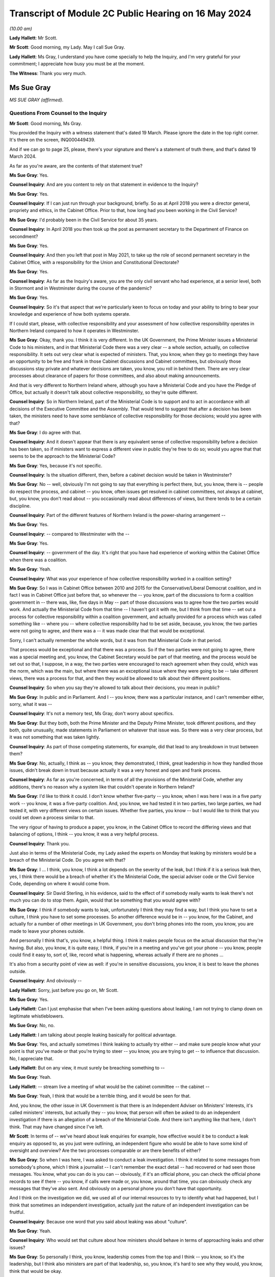 Transcript of Module 2C Public Hearing on 16 May 2024
=====================================================

*(10.00 am)*

**Lady Hallett**: Mr Scott.

**Mr Scott**: Good morning, my Lady. May I call Sue Gray.

**Lady Hallett**: Ms Gray, I understand you have come specially to help the Inquiry, and I'm very grateful for your commitment; I appreciate how busy you must be at the moment.

**The Witness**: Thank you very much.

Ms Sue Gray
-----------

*MS SUE GRAY (affirmed).*

Questions From Counsel to the Inquiry
^^^^^^^^^^^^^^^^^^^^^^^^^^^^^^^^^^^^^

**Mr Scott**: Good morning, Ms Gray.

You provided the Inquiry with a witness statement that's dated 19 March. Please ignore the date in the top right corner. It's there on the screen, INQ000449439.

And if we can go to page 25, please, there's your signature and there's a statement of truth there, and that's dated 19 March 2024.

As far as you're aware, are the contents of that statement true?

**Ms Sue Gray**: Yes.

**Counsel Inquiry**: And are you content to rely on that statement in evidence to the Inquiry?

**Ms Sue Gray**: Yes.

**Counsel Inquiry**: If I can just run through your background, briefly. So as at April 2018 you were a director general, propriety and ethics, in the Cabinet Office. Prior to that, how long had you been working in the Civil Service?

**Ms Sue Gray**: I'd probably been in the Civil Service for about 35 years.

**Counsel Inquiry**: In April 2018 you then took up the post as permanent secretary to the Department of Finance on secondment?

**Ms Sue Gray**: Yes.

**Counsel Inquiry**: And then you left that post in May 2021, to take up the role of second permanent secretary in the Cabinet Office, with a responsibility for the Union and Constitutional Directorate?

**Ms Sue Gray**: Yes.

**Counsel Inquiry**: As far as the Inquiry's aware, you are the only civil servant who had experience, at a senior level, both in Stormont and in Westminster during the course of the pandemic?

**Ms Sue Gray**: Yes.

**Counsel Inquiry**: So it's that aspect that we're particularly keen to focus on today and your ability to bring to bear your knowledge and experience of how both systems operate.

If I could start, please, with collective responsibility and your assessment of how collective responsibility operates in Northern Ireland compared to how it operates in Westminster.

**Ms Sue Gray**: Okay, thank you. I think it is very different. In the UK Government, the Prime Minister issues a Ministerial Code to his ministers, and in that Ministerial Code there was a very clear -- a whole section, actually, on collective responsibility. It sets out very clear what is expected of ministers. That, you know, when they go to meetings they have an opportunity to be free and frank in those Cabinet discussions and Cabinet committees, but obviously those discussions stay private and whatever decisions are taken, you know, you roll in behind them. There are very clear processes about clearance of papers for those committees, and also about making announcements.

And that is very different to Northern Ireland where, although you have a Ministerial Code and you have the Pledge of Office, but actually it doesn't talk about collective responsibility, so they're quite different.

**Counsel Inquiry**: So in Northern Ireland, part of the Ministerial Code is to support and to act in accordance with all decisions of the Executive Committee and the Assembly. That would tend to suggest that after a decision has been taken, the ministers need to have some semblance of collective responsibility for those decisions; would you agree with that?

**Ms Sue Gray**: I do agree with that.

**Counsel Inquiry**: And it doesn't appear that there is any equivalent sense of collective responsibility before a decision has been taken, so if ministers want to express a different view in public they're free to do so; would you agree that that seems to be the approach to the Ministerial Code?

**Ms Sue Gray**: Yes, because it's not specific.

**Counsel Inquiry**: Is the situation different, then, before a cabinet decision would be taken in Westminster?

**Ms Sue Gray**: No -- well, obviously I'm not going to say that everything is perfect there, but, you know, there is -- people do respect the process, and cabinet -- you know, often issues get resolved in cabinet committees, not always at cabinet, but, you know, you don't read about -- you occasionally read about differences of views, but there tends to be a certain discipline.

**Counsel Inquiry**: Part of the different features of Northern Ireland is the power-sharing arrangement --

**Ms Sue Gray**: Yes.

**Counsel Inquiry**: -- compared to Westminster with the --

**Ms Sue Gray**: Yes.

**Counsel Inquiry**: -- government of the day. It's right that you have had experience of working within the Cabinet Office when there was a coalition.

**Ms Sue Gray**: Yeah.

**Counsel Inquiry**: What was your experience of how collective responsibility worked in a coalition setting?

**Ms Sue Gray**: So I was in Cabinet Office between 2010 and 2015 for the Conservative/Liberal Democrat coalition, and in fact I was in Cabinet Office just before that, so whenever the -- you know, part of the discussions to form a coalition government in -- there was, like, five days in May -- part of those discussions was to agree how the two parties would work. And actually the Ministerial Code from that time -- I haven't got it with me, but I think from that time -- set out a process for collective responsibility within a coalition government, and actually provided for a process which was called something like -- where you -- where collective responsibility had to be set aside, because, you know, the two parties were not going to agree, and there was a -- it was made clear that that would be exceptional.

Sorry, I can't actually remember the whole words, but it was from that Ministerial Code in that period.

That process would be exceptional and that there was a process. So if the two parties were not going to agree, there was a special meeting and, you know, the Cabinet Secretary would be part of that meeting, and the process would be set out so that, I suppose, in a way, the two parties were encouraged to reach agreement when they could, which was the norm, which was the main, but where there was an exceptional issue where they were going to be -- take different views, there was a process for that, and then they would be allowed to talk about their different positions.

**Counsel Inquiry**: So when you say they're allowed to talk about their decisions, you mean in public?

**Ms Sue Gray**: In public and in Parliament. And I -- you know, there was a particular instance, and I can't remember either, sorry, what it was --

**Counsel Inquiry**: It's not a memory test, Ms Gray, don't worry about specifics.

**Ms Sue Gray**: But they both, both the Prime Minister and the Deputy Prime Minister, took different positions, and they both, quite unusually, made statements in Parliament on whatever that issue was. So there was a very clear process, but it was not something that was taken lightly.

**Counsel Inquiry**: As part of those competing statements, for example, did that lead to any breakdown in trust between them?

**Ms Sue Gray**: No, actually, I think as -- you know, they demonstrated, I think, great leadership in how they handled those issues, didn't break down in trust because actually it was a very honest and open and frank process.

**Counsel Inquiry**: As far as you're concerned, in terms of all the provisions of the Ministerial Code, whether any additions, there's no reason why a system like that couldn't operate in Northern Ireland?

**Ms Sue Gray**: I'd like to think it could. I don't know whether five-party -- you know, when I was here I was in a five party work -- you know, it was a five-party coalition. And, you know, we had tested it in two parties, two large parties, we had tested it, with very different views on certain issues. Whether five parties, you know -- but I would like to think that you could set down a process similar to that.

The very rigour of having to produce a paper, you know, in the Cabinet Office to record the differing views and that balancing of options, I think -- you know, it was a very helpful process.

**Counsel Inquiry**: Thank you.

Just also in terms of the Ministerial Code, my Lady asked the experts on Monday that leaking by ministers would be a breach of the Ministerial Code. Do you agree with that?

**Ms Sue Gray**: I ... I think, you know, I think a lot depends on the severity of the leak, but I think if it is a serious leak then, yes, I think there would be a breach of whether it's the Ministerial Code, the special adviser code or the Civil Service Code, depending on where it would come from.

**Counsel Inquiry**: Sir David Sterling, in his evidence, said to the effect of if somebody really wants to leak there's not much you can do to stop them. Again, would that be something that you would agree with?

**Ms Sue Gray**: I think if somebody wants to leak, unfortunately I think they may find a way, but I think you have to set a culture, I think you have to set some processes. So another difference would be in -- you know, for the Cabinet, and actually for a number of other meetings in UK Government, you don't bring phones into the room, you know, you are made to leave your phones outside.

And personally I think that's, you know, a helpful thing. I think it makes people focus on the actual discussion that they're having. But also, you know, it is quite easy, I think, if you're in a meeting and you've got your phone -- you know, people could find it easy to, sort of, like, record what is happening, whereas actually if there are no phones ...

It's also from a security point of view as well: if you're in sensitive discussions, you know, it is best to leave the phones outside.

**Counsel Inquiry**: And obviously --

**Lady Hallett**: Sorry, just before you go on, Mr Scott.

**Ms Sue Gray**: Yes.

**Lady Hallett**: Can I just emphasise that when I've been asking questions about leaking, I am not trying to clamp down on legitimate whistleblowers.

**Ms Sue Gray**: No, no.

**Lady Hallett**: I am talking about people leaking basically for political advantage.

**Ms Sue Gray**: Yes, and actually sometimes I think leaking to actually try either -- and make sure people know what your point is that you've made or that you're trying to steer -- you know, you are trying to get -- to influence that discussion. No, I appreciate that.

**Lady Hallett**: But on any view, it must surely be breaching something to --

**Ms Sue Gray**: Yeah.

**Lady Hallett**: -- stream live a meeting of what would be the cabinet committee -- the cabinet --

**Ms Sue Gray**: Yeah, I think that would be a terrible thing, and it would be seen for that.

And, you know, the other issue in UK Government is that there is an Independent Adviser on Ministers' Interests, it's called ministers' interests, but actually they -- you know, that person will often be asked to do an independent investigation if there is an allegation of a breach of the Ministerial Code. And there isn't anything like that here, I don't think. That may have changed since I've left.

**Mr Scott**: In terms of -- we've heard about leak enquiries for example, how effective would it be to conduct a leak enquiry as opposed to, as you just were outlining, an independent figure who would be able to have some kind of oversight and overview? Are the two processes comparable or are there benefits of either?

**Ms Sue Gray**: So when I was here, I was asked to conduct a leak investigation. I think it related to some messages from somebody's phone, which I think a journalist -- I can't remember the exact detail -- had recovered or had seen those messages. You know, what you can do is you can -- obviously, if it's an official phone, you can check the official phone records to see if there -- you know, if calls were made or, you know, around that time, you can obviously check any messages that they've also sent. And obviously on a personal phone you don't have that opportunity.

And I think on the investigation we did, we used all of our internal resources to try to identify what had happened, but I think that sometimes an independent investigation, actually just the nature of an independent investigation can be fruitful.

**Counsel Inquiry**: Because one word that you said about leaking was about "culture".

**Ms Sue Gray**: Yeah.

**Counsel Inquiry**: Who would set that culture about how ministers should behave in terms of approaching leaks and other issues?

**Ms Sue Gray**: So personally I think, you know, leadership comes from the top and I think -- you know, so it's the leadership, but I think also ministers are part of that leadership, so, you know, it's hard to see why they would, you know, think that would be okay.

**Counsel Inquiry**: If I can then move to direction of civil servants.

So we've heard that there's no power of the head of the Civil Service to direct any civil servant to perform a task in Northern Ireland. Does that cause you, in your experience of being a permanent secretary -- did that cause you difficulties at times, that there was no, effectively, oversight of the entirety of the Civil Service about where resources should be allocated?

**Ms Sue Gray**: It is a very -- obviously it's a very different system here. You -- you know, and I understand why that is, respecting all the various, you know, agreements and statute. But you very much, you know, the Civil Service Code which would have applied to me here in Northern Ireland was very much about me supporting the minister that I worked for, whereas in, actually, the UK Civil Service you support the government of the day, and --

**Counsel Inquiry**: Just --

**Ms Sue Gray**: Yes.

**Counsel Inquiry**: -- to come in on that because your statement says to support ministers in --

**Ms Sue Gray**: Yes.

**Counsel Inquiry**: -- developing and implementing the policies. Isn't the Civil Service Code actually to support ministers and the Executive as a whole in developing those policies? It's wider than just the minister?

**Ms Sue Gray**: I don't know whether that version of the code was in place at the time I was here.

**Counsel Inquiry**: Right.

**Ms Sue Gray**: I think that may have been, I can't remember quite rightly, but I think we had -- you know, following the RHI report, I think we had an updated -- there was probably work done on an updated code, so I think when I was here I think it was supporting the minister.

**Counsel Inquiry**: Okay. But that addition of supporting the Executive would mean that there is that look to supporting the global approach --

**Ms Sue Gray**: Yeah.

**Counsel Inquiry**: -- of the government?

**Ms Sue Gray**: Yeah, I think that would be the intention and we had it in the UK Government, not in the Civil Service Code because that is very clear, but actually in the special adviser code, it was a form of words that we introduced in the coalition years, actually, about supporting the government as a whole.

**Counsel Inquiry**: Because whatever department, whatever job, whatever role civil servants perform, whatever political party their minister may be a part of, civil servants in Northern Ireland are obliged to act in an apolitical way?

**Ms Sue Gray**: Yeah.

**Counsel Inquiry**: And so they'd be supporting ministers whatever their department, whatever their role as well?

**Ms Sue Gray**: Yeah.

**Counsel Inquiry**: So why would it be problematic for the head of the Civil Service to have the ability to direct civil servants to perform a task or fulfil a role subject to any oversight from any ministers who were in place in terms of the democratic accountability?

**Ms Sue Gray**: I'm not sure, I mean, it just isn't the way or it wasn't the way that it worked here. The head of the Civil Service, you know, I think -- you know, for example, would have chaired the NICS board, that actually, you know -- where, you know, individual departments, if they had differences of views, it wasn't -- it just wasn't a factor that the head of the Civil Service, you know, overrode those decisions or --

**Counsel Inquiry**: Yes, it may be the way that it wasn't done --

**Ms Sue Gray**: Yeah.

**Counsel Inquiry**: -- just in terms of your experience --

**Ms Sue Gray**: Yeah --

**Counsel Inquiry**: -- of it working in Westminster --

**Ms Sue Gray**: Yeah, yeah.

**Counsel Inquiry**: It is beneficial to have the ability to direct --

**Ms Sue Gray**: Yes. And actually in Westminster that happens. You know, it is not unusual for the Cabinet Secretary, so, you know, to call together relevant permanent secretaries if there's an issue to be discussed or to be resolved. That is a proper role for the Cabinet Secretary to get those permanent secretaries in the room to talk about whatever the issue is and to try to get matters agreed and resolved, and, if necessary, would actually, you know, take a view about a particular priority.

**Counsel Inquiry**: So then I come back to the question I had: would there be a problem -- and if you can't answer this without thinking more about it, then please do say -- can you foresee any problem of, in Northern Ireland, the head of the Civil Service having the power to direct civil servants to perform a task or fulfil a role subject to the agreement of any relevant ministers that would apply at that time?

**Ms Sue Gray**: Not if it's subject to the agreement of the relevant minister.

Sorry, just, sorry, I should have mentioned when we were talking about collective responsibility in the coalition years, I forgot to mention actually there was this -- they had a quad, they had a quad meeting. I don't know if you're familiar with that?

And so you had the Prime Minister and the Chancellor, both of the Conservative Party, and the Deputy Prime Minister and the Chief Secretary, both of the Liberal Democrats, and they actually would meet, often, you know, weekly, I think, where they would talk about some of the issues that were facing them.

Sorry, I meant to mention that. And it was a really important part, actually, of making the coalition work effectively.

**Counsel Inquiry**: And that was aside from Cabinet meetings, that was a --

**Ms Sue Gray**: Absolutely, absolutely, and, you know, they would discuss and I think, you know, in a way setting aside collective responsibility was very much a last resort, but they would discuss some of those issues at that meeting.

**Counsel Inquiry**: You say in your statement that in Northern Ireland civil servants serve their minister rather than the government of the day, and that inevitably leads to an element of silo working.

When no ministers were in place, so prior to 11 January 2020, all the way through to 2017, did that same level of silo working happen?

**Ms Sue Gray**: I think so. I think though -- you know, I joined probably halfway through the period without ministers, so joining in May 2018, and I think, you know, there is -- there was a way of working which respected the individual departments.

Also, you know, departments were trying to follow whatever had previously been agreed by ministers when they were in office, so in terms of their policies and priorities, rather than depart from those, they were trying to, you know, follow what had previously been agreed.

**Counsel Inquiry**: So again coming back to culture --

**Ms Sue Gray**: Yeah.

**Counsel Inquiry**: -- is it a cultural thing within the Civil Service that there seems to be this tendency to work in silos in Northern Ireland departments?

**Ms Sue Gray**: I think there is, there is definitely a culture issue about working in silos. I wouldn't say it's just for Northern Ireland.

Sorry --

**Lady Hallett**: Have you got the fly, Mr Scott?

**Mr Scott**: It landed on the microphone.

**Lady Hallett**: It's taken a shine to me too, I'm afraid.

**Ms Sue Gray**: Sorry. There is also an element of silo working in the UK Civil Service, but I, actually reflecting on, you know, my own role when I went back to Whitehall, for the first, you know, six to nine months I was in the Cabinet Office, and then there was a machinery of government move and so some of my responsibilities went to the Department for Levelling Up, Housing and Communities, and I also became -- you know, I also then held second permanent secretary there, so I was in two departments performing that role.

I think that's quite hard to think that that would be possible to do here, and actually there was tremendous benefits from having -- you know, being in two departments. You're able to use the weight of both departments to get things done.

**Mr Scott**: You say that there is an element of silo working in Westminster. Is it more pronounced in Northern Ireland, do you think?

**Ms Sue Gray**: Yeah.

**Counsel Inquiry**: What do you think could be done to try to change that silo working?

**Ms Sue Gray**: So I do -- I mean, I do think, you know, with the right -- the approach and the culture, and I think that is from both Civil Service and ministerial leadership, to actually, you know, you can -- you could actually have greater collaboration across departments.

**Counsel Inquiry**: Because plainly there's the respect for the boundaries of the departments and the constitutional structures in Northern Ireland, but inevitably there are going to be areas where departments need to work together.

**Ms Sue Gray**: Yeah.

**Counsel Inquiry**: It doesn't necessarily need to get to the level of reaching a cross-cutting decision but there does have to be departmental working at times; do you agree with that?

**Ms Sue Gray**: Yes, and I would say that in -- you know, from my time here actually, you know, in the Covid period where the Department of Finance and I have to say, you know, I am actually hugely proud of the work they did, and actually for the whole of the Civil Service. There was great, there was collaboration across departments at that working level to deliver some of the support schemes, you know, to make sure that we were delivering the best and developing the best, and a lot of the transformation programmes that were happening were, you know, very much in collaboration with teams across departments. So it does happen, and I don't want to give an impression that it doesn't happen.

**Counsel Inquiry**: No, although I think in the corporate statement from the Department of Finance it sets out that there are times when there were schemes being created where actually there was going to be expenditure attached and the Department of Finance wasn't involved at all.

**Ms Sue Gray**: Yes.

**Counsel Inquiry**: So there may have been working, as you say --

**Ms Sue Gray**: Yeah.

**Counsel Inquiry**: -- but would you agree it doesn't seem ingrained in the way that departments operate, that there is that natural tendency to work with each other?

**Ms Sue Gray**: Yeah, I think it is, yeah.

**Counsel Inquiry**: Then just the other aspect of your statement where you say, the absence of an Executive and Assembly:

"In that situation there was inevitably a tendency for government, in the form of NICS, to be reactive rather than proactive."

Do you think that that tendency caused the government to react rather than be proactive in the initial response to the pandemic in January and February 2020?

**Ms Sue Gray**: I think it was a very -- a really pressured time, I would say. You know, we had just had -- the Executive had just re-formed. You know, ministers were walking in the door as, you know, this was -- this was becoming clear, you know, what we would need to do. Relationships were still being -- you know, relationships were being formed between ministers and the Civil Service, and, you know, the Assembly was now back, so, you know, lots of work, additional work, coming in. And so I -- yeah, I think the reactive nature -- it was a reactive nature.

**Counsel Inquiry**: But again, just pressing that a little further, that's a cultural aspect, isn't it, in terms of reactiveness rather than proactiveness, that's your words in your statement?

**Ms Sue Gray**: Yeah.

**Counsel Inquiry**: And so while those features might not have helped any cultural change, it's still probably a lingering feature of the absence of ministers that there was this lack of proactiveness in government departments?

**Ms Sue Gray**: Yes.

**Counsel Inquiry**: You left in 2021, had you noticed any shift in change from reactiveness to proactiveness prior to returning back to the Cabinet Office?

**Ms Sue Gray**: Could you just explain a bit more about what you mean by ...

**Counsel Inquiry**: Well, it's just -- as you say in your statement, there was a tendency to be reactive rather than proactive. That was your assessment of the way that the Civil Service tended to operate. My question is: in that year and a half or so between when ministers returned and then when you returned back to the Cabinet Office, had you seen a shift in mindset from what you've identified in your statement was the mindset in January 2020?

**Ms Sue Gray**: Yeah. So I think that there had been movement, and I think, you know, a greater willingness and opportunity to perhaps, you know, share and seek information from, you know, and work with others in other departments.

So, for example, you know, in the Department of Finance we had probably for the first time actually reached out in a very proactive way with the Treasury, with, you know, the finance minister forming, you know, really strong relationships actually with the Treasury, with Treasury ministers, the Chief Secretary in particular, and I think that enabled us to look to be more proactive and to think ahead in a way that perhaps, you know, we hadn't done previously.

**Counsel Inquiry**: Then one of the aspects that the Inquiry's been considering is data retention.

**Ms Sue Gray**: Yes.

**Counsel Inquiry**: And we've been looking at this concept of IT Assist, and the IT Assist fell within the Department of Finance; that's right?

**Ms Sue Gray**: Yeah.

**Counsel Inquiry**: What's your experience of document retention by civil servants and/or ministers in Westminster compared to in Stormont?

**Ms Sue Gray**: So when I -- when I arrived here, actually I felt that, you know -- obviously within my own office, you know, document retention, you know, there was a very clear process for logging and recording documents, and, you know, emails and that. And it was actually -- it was quite a time-consuming operation, so -- and then I think if -- you know, when you're, you know, searching for material, it just wasn't as intuitive as, you know, you might think, as well as I think in Whitehall and Westminster there had been quite a lot of work done around record-keeping and a fairly big review, which I think ended up with a cloud-based, you know, system, which was perhaps easier, and I know that -- you know, I encouraged obviously the department to talk to the Westminster team that were actually -- had done that review, so that we could try to, you know, see if there were improvements that we could make to make it, I suppose -- you know, it was quite -- it was very resource-intensive to record -- you know, obviously, you know, my office recorded it, but all the material. But I think it was very resource-intensive. So how could we make it much easier, that rather than having to log on, you know, you just sort of tick something and it goes into the filing system.

**Counsel Inquiry**: Do you think that because it was so resource-intensive that maybe people were less likely to put everything on there that they otherwise would if it was a simpler system?

**Ms Sue Gray**: I think I was very fortunate in that I had somebody who was virtually full-time doing this, and I suspect, you know, others may not have had that, that time.

**Counsel Inquiry**: Then one final question, Ms Gray: do you consider there are any structural changes which could be made to the government in Northern Ireland to make it more responsive to an emergency?

**Ms Sue Gray**: I think this, I suppose, this comment, which I think is actually on the part of both Northern Ireland and the UK Government, I think there is, there would be real benefit in Northern Ireland, and in fact the other devolved governments, in Scotland and Wales, being a -- involved in discussions that take place in Westminster from a very early stage. Not -- you know, sometimes unfortunately, you know, they are not brought in at the earliest stages of development, and it -- you know, conversations happen a bit further down the road, and I think that's quite difficult sometimes for the devolved governments, who will not have the capacity and resources as the Westminster government, to be involved.

So I would say that I think both -- and I think then the devolved governments as well, when -- if they are invited to that sort of approach, that they need to embrace it as well. So I think both, both governments, I would say, could be -- yes, could make changes.

**Mr Scott**: No further questions, thank you.

Questions From the Chair
^^^^^^^^^^^^^^^^^^^^^^^^

**Lady Hallett**: Ms Gray, one of the problems that may be identified in some of the submissions about to be made to me is that the Department of Health was the lead government department -- I've got used to the lead government department model now, whether it was appropriate in a civil emergency is another matter. They didn't suggest triggering what I'm obliged to call NICCMA, Northern Ireland's civil contingencies management arrangements. Anyway, they didn't trigger the emergency arrangements.

**Ms Sue Gray**: Thank you very much.

**Lady Hallett**: I do hate acronyms.

Anyway, they didn't trigger them because, I suspect, given the answers that I was -- I heard from Sir David Sterling, they didn't have the resources. Actually, it wasn't Sir David, it was somebody else. Anyway, they didn't have the resources. In other words of staff. So by triggering NICCMA they were taking staff away from the work they say they were doing.

**Ms Sue Gray**: Yeah.

**Lady Hallett**: And because the Department of Health didn't trigger or suggest that NICCMA be triggered, nobody else did, because they're all working in silos.

Can you think of any possible solution to that kind of problem, apart from more staff, obviously, but ...?

**Ms Sue Gray**: Yeah, so I think in cabinet -- yes, sorry, in the Westminster model, the civil contingencies, there is a Civil Contingencies Secretariat which is, you know, hugely influential, I think, and it sits in the Cabinet Office, and it clearly, you know, it reports directly to the Cabinet Secretary and therefore to the Prime -- you know, so it's got an authority, it has -- and it is taken, you know, it is a hugely serious body that is just -- you know, can be stood up immediately. And I think it is, you know -- people, you know -- it is recognised for what it is.

In the Northern Ireland model, which I think the -- probably the Executive Office probably has responsibility for civil contingencies, and I don't think the Executive Office has a similar power, I suppose, or function as the Cabinet Office equivalent.

So I think that, you know, for future, in a way you need to, sort of, take it out a little bit, probably, if it's -- you know, if it's in a particular lead department, if they are thinking about the resourcing and why they wouldn't do it, it would be -- there should be another way of actually making sure that that gets triggered, and I think there is a role for the Executive Office.

**Lady Hallett**: Thank you very much. I'm very grateful. Sorry, I knew there was another thought going through my head. Does it in part go back to what I heard about in Module 1, I think, which is the way in which resilience and preparedness for civil emergencies is treated within all sorts of governments, not necessarily just in Northern Ireland --

**Ms Sue Gray**: Yeah.

**Lady Hallett**: -- and that basically you may have ministers quite interested in ensuring we're properly prepared for a terrorist incident, say, a malicious threat --

**Ms Sue Gray**: Yeah.

**Lady Hallett**: -- as opposed to a natural hazard, but natural hazards aren't taken quite as -- they may be taken seriously by some, but -- by other ministers, not -- is it giving some oomph behind resilience and preparedness?

**Ms Sue Gray**: I think so. I think it's giving oomph and I think it's

giving authority and actually recognising that it is

a really essential part of government, and, you know,

making it recognised that actually people want to go and

work there. People want to do this. It's seen --

they're valued for doing it. But I think if, you know,

it stays within a line department, as we would call

them, then I don't think it would get the importance or

the recognition that it deserves, which is why, if the

Executive Office here, I think, had that

responsibility -- and was given the authority to take it

forward.

**Lady Hallett**: Thank you very much indeed. I'm really

grateful for your help.

**The Witness**: No, thank you very much.

**Lady Hallett**: I am sorry it was such a short -- well, maybe

you're not sorry it is a short period.

**The Witness**: No.

**Lady Hallett**: Thank you so much for coming.

**The Witness**: Thank you.

*(The witness withdrew)*

**Lady Hallett**: Right, I think that now completes the

evidence, and we're on to closing submissions.

Ms Campbell, I think you're up first.

Submissions on Behalf of the Northern Ireland Covid Bereaved Families for Justice by Ms Campbell KC
---------------------------------------------------------------------------------------------------

**Ms Campbell**: My Lady, history has taught us that whenever disparate groups of people are thrown together in grief, in shared loss, but motivated by an innate sense of injustice because their loved ones have died needlessly, or prematurely, and they know innately that something has gone very badly wrong, those people are generally proven to be all too right.

That may be true of the bereaved in this jurisdiction more than any other. It is certainly true of the Northern Ireland Covid Bereaved Families for Justice.

But it's also true that for so many families the path to understanding the truth of how their loved one died is often painful and bittersweet, and that has certainly been the case for the last three weeks. Although our members who attended these hearings or followed on line by other means were forewarned of much of the evidence that they would hear, hearing it so starkly outlined has nonetheless been very, very difficult. Every omission or oversight or failure represents a fork in the road, a missed opportunity that had it not been made might mean the person they loved and lost would still be here or might mean that families would have been comforting loved ones in their death, or they would have been given the sendoff that they so deserved, and it would certainly mean that the grieving process would have been a great deal easier.

And, my Lady, this past three weeks has been littered with oversights, omissions and failings.

The impact of the three-year absence of our Assembly, the years of underfunding of our health and Civil Service, single year budgets, leaving departments ravaged and worn, the silo approach of the Department of Health and other departments, the failures of the TEO to step up and step in, the unedifying dispute as to which department was to take the lead, the failure to stand up NICCMA to ensure a cross-governmental approach, the failures in test, trace and isolate, the prolonged absence of a Chief Scientific Adviser, the apparently boundless power of our Chief Medical Officer, who wore far too many hats, the failures in leadership from Westminster, the devaluing of an all-Ireland memorandum of understanding, the failure to properly consider in advance of or during the pandemic the need to protect our older people and those who were medically vulnerable, or indeed at any stage to consider the unequal impact of NPIs and other measures, the reckless policy of hospital discharge, the attendance of ministers at the funeral of Bobby Storey, the consequence of that attendance upon public messaging and public confidence, delays in decision-making in autumn 2020 unquestionably leading to that fatal spike in January 2021, the deliberate, egregious and abusive use of the cross-community vote, the leaks, the spins, the sectarianism, the political sniping, the wiping of phones and other devices, the corrosive, mean and hostile WhatsApp chats. Unfortunately I could go on.

At every turn the evidence has been devastating. Dysfunctional, it most certainly was. Time doesn't permit an examination of it all in this closing address and we will of course follow up with greater detail in writing, but allow me to touch on some.

It's entirely right that I should acknowledge at the outset that in January 2020 we had a fledgling Assembly, ministers, officials, advisers and support staff, all keen, some green, all determined to get to work on the issues of the day, not expecting that that issue was to be a fast-approaching global health pandemic.

While doubtless they were willing to put in the hours as they increasingly, albeit belatedly, realised the weight of responsibility that lay on their shoulders, they were caught unaware and hopelessly ill prepared.

You have been told repeatedly that everybody was motivated for the right reasons and that, my Lady, may well be true, but the road to ruin is paved with good intentions, and good intentions, my Lady, is no substitute for prompt and decisive action, political maturity and good leadership.

But from the outset, decisive action, political maturity and good leadership were in remarkably short supply.

My Lady, we know the warning signs had reached Northern Ireland by, at the latest, 25 January, when the CMO received the Professor Woolhouse email. That email chain made clear that the statistics were grave and unlikely -- and likely to be particularly grave for older people and those who were medically vulnerable.

It was or should have been, you were told by your experts, obvious at an early stage that a cross-governmental response was required, and yet it was to be almost a full eight weeks before that realisation was reached in Stormont. That was precious time that we couldn't afford to lose.

We have witnessed, both in writing and in evidence, the unedifying finger pointing as to whose fault that might have been. The Department of Health, determined to take the lead at the time but working in a silo, would like it to be recorded that the Executive Office could have stepped up and stepped in at any time.

That is undoubtedly correct. It was the First Minister and deputy First Minister who rejected the invitation to Exercise Nimbus, it was they who were demonstrably content to let Health take the lead, who thought of this as a health pandemic until it was too late.

The protestations of the First Minister and deputy First Minister, that they were out of the loop or that the political structures in Northern Ireland militated against them getting involved, must be viewed against the reality that they did not try to get involved. They did not attempt to peer over the walls of the silo nor ask for information to be brought to them.

But it's equally true that Minister Swann and Mr Pengelly held their grip too tightly for too long. Why wasn't there a report back after Nimbus directly to the First Ministers pointing out that the response needed to be cross-governmental and preparations needed to be stepped up? Why didn't they, as the letter of 6 February 2020 advised, trigger central crisis arrangements when Covid arrived on our shores at the latest by 27 February 2020, or, as you queried, my Lady, perhaps even before that date still?

The response from Mr Swann and Mr Pengelly of "Well, the TEO didn't ask" or "Well, they could have triggered it without us asking for it", is immature and self-justifying.

What about the Civil Service? Officials had been in post when ministers were not, senior roles occupied by experienced civil servants such as Chris Stewart or David Sterling, from whom you heard. They gave, my Lady, deeply dissatisfactory evidence. Mr Stewart knew, and had been repeatedly forewarned by Bernie Rooney about the dire state of civil contingencies. The CCPB was, she told him in autumn 2019, not fit for purpose. Yet with a pandemic looming throughout February 2020, it appears it was business as usual for Mr Stewart.

You will well recall the paper presented to the Executive Office board on 25 February which seeks a review of civil contingency arrangements, remarkably, and I quote, "for an unforeseen emergency event or situation", in which Covid gets a single mention, and even then only in passing.

We expect you will easily reject his account that this was an example of forward planning for a time after Covid while work on the pandemic preparedness was well under way. Rather, there was none of the requisite sense of urgency to build up civil contingencies for the threat that was very much already upon us.

Sir David Sterling's evidence provided no more comfort. Insistent though he was that there was "ongoing engagement" and that, as he put it, there would have been regular reviewing of things, on a daily basis, there is, regrettably, precious little to show for that. It appears that, notwithstanding the accepted need for cross-governmental preparations, the answer to Ms Dobbin's repeated questions as to who was over all the plans, who understood how they intersected with each other, who had that role, remains elusive.

Mr Stewart might have had some responsibility for that at early stages, liaising with permanent secretaries, Sir David perhaps later, neither of them at any stage advising ministers that the time had come for a meaningful cross-governmental response.

The proof, my Lady, comes on or about 15 March, when Karen Pearson is approached over the course of that Bank Holiday weekend and has to start the strategic response from scratch, without so much as a Post-it note from her colleagues to go on. To her credit, she gets to work, and in that environment, that had been without structure until that point, it's not difficult to understand why the deputy First Minister, Ms O'Neill, described her arrival as a breath of fresh air.

Sir David was keen to stress that the Civil Service hadn't been asked to activate NICCMA until on or about 15 March, offering with it what he termed a concession that it might have been done a few days before.

My Lady has already seen there has been much discussion about whose responsibility it was to trigger NICCMA. We saw the NICCMA protocol as recently as yesterday. We see the details of the list of those who can request for it to be activated, lead government department, senior PSNI officers and so on. The list does not include the Chief Medical Officer, and yet, according to Sir David, it was the Chief Medical Officer who asked for NICCMA to be activated on 14 or 15 March. The Chief Medical Officer.

If that is correct, then we owe the CMO a debt of gratitude for at least someone finally got there. But why was it not the Department of Health, the Minister of Health, the Executive Office themselves? And if it was the CMO in what capacity did he do that: in his role as a senior manager within the Department of Health or as an independent medical adviser for a nation in the grips of a pandemic?

Of course, my Lady, that was not the only occasion when the role of the CMO appears to stray far from a job description, if indeed there is such a thing. It must of course be acknowledged that the CMO worked tirelessly. Perhaps more than anyone we can see the product of his work through the thousands of pages of disclosure, of emails, of directions, of attendance at meetings at all levels, of statements that he produced. And it's important that that is acknowledged.

However, you will want to consider carefully Bernie Rooney's account of the CMO's telephone call to her on 30 January, when she responsibly, fully, and on the instructions of her manager, sought to brief the First Minister and deputy First Minister on the COBR meeting the day before.

Was it really for the CMO to intervene in Ms Rooney's Executive Office function? Even if he did think that the briefing prepared by Ms Rooney and approved by the Deputy CMO was so inadequate as to require his amendment, was there no way of achieving that without asserting that all future Executive Office submissions must personally be signed off by him?

My Lady, given his role in the Department of Health and the much prized departmental independence, is that not a clear conflict between his departmental role and his independent CMO role?

On 16 March in the Executive meeting it was noted by Baroness Foster that schools would close "when the CMO advised it". A seismic decision delegated to the CMO. It was the CMO who signed the MoU, the memorandum of understanding, with the Republic, a document that he was -- that was the product of a meeting between heads of state just a few weeks prior, and which really did call for cross-governmental buy-in.

Is it because that MoU was a CMO or Department of Health-led document that it appears that it failed to deliver what it promised in a pandemic that everyone seems to agree called for a five-nation, two-island approach?

My Lady, you asked Mr Poots about who would take important decisions about the safety of mass gatherings to be permitted to proceed in the North? In trying to understand where the power to take that kind of decision that would impact on people's lives would lie, you asked him, "Well, would it be the First Minister or the deputy First Minister?"

Mr Poots was ultimately unable to help in his evidence. But the answer might, surprisingly, come in a text message between the CMO and the CSA on 23 June 2020, in which the CMO indicates that Mr Poots had connected with him to discuss a drive-in concert planned for 3 July. In fact, open source media reports indicate that there was a three-day series of music events planned in the Titanic Quarter. It appears from the message exchange that Mr Poots was lobbying the CMO to ensure that those concerts would proceed, including with options for patrons to mingle outside their cars.

My Lady, that a senior minister in the Executive Office was turning not to his Executive colleagues but to the CMO for decisions of that nature is staggering, and it lays bare a problem in our power structure, one to which we will return in writing.

My Lady, exactly a week after Mr Poots' plea to ensure those concerts would proceed, on 30 June Sinn Féin ministers attended the Bobby Storey funeral. The sight of that funeral, played and replayed as it was on TV screens, was breathtakingly insensitive. It caused hurt, anger and outrage to the bereaved and all who stood with them and behind them.

While apologies have been fulsome in hindsight, it remains staggering that those who attended did not have the foresight to understand the hurt that they would cause to the public and to the Executive, or if they did, they attended regardless. It should not have happened and its consequences were grave.

There are no statistics available as to the impact of that display on public behaviours, but coming out of restrictions and coming into summer 2020, it's entirely reasonable to assume that some members of the public, angered by the sense of "one rule for us and another for them", cast aside any caution and lost confidence in the Executive in a way that was never to be fully restored.

The immediate cessation of public press conferences delivered a blow to what had been a united presentation by the Executive, which we know is relatively rare in any circumstance. Even when those press conferences resumed in September, a line wasn't drawn under it, and we have seen in this room that it continues to infect relations.

You pushed Sir David Sterling on this, my Lady: what was the impact of that attendance on the functioning of the Executive? There was, he told us, a discernible chill in relations. The public manifestation was a cessation of press conferences, but actually, he said, it was business as usual behind the scenes.

My Lady, I don't know if you expected a different answer from Sir David, but to those of us from here, that answer was entirely predictable. Grand public gesture politics, all the while business as usual behind the scenes.

My Lady, Northern Ireland Covid-19 Bereaved Families for Justice are tired of it. They had every right to be angry at the Sinn Féin attendance at that funeral. Angry they were and angry they remain. They had every right to expect that in mature political discussions that behaviour would be thoroughly condemned. But they also had every right to expect that mature political leaders would find a way through it, with minimal impact on public confidence and the work of the Executive.

We know, however, not least from the evidence of Baroness Foster yesterday, that it continues to infect political discussions into autumn 2020 and beyond.

My Lady, Northern Ireland Covid Bereaved Families for Justice and many of those who stand with them are tired of political point-scoring being valued above political progress.

It's a shocking further indictment of our Executive that, having largely drifted towards decisions that were ultimately imposed on them from Westminster in March 2020, when the time came in autumn to actually make Northern Ireland specific decisions, supported by an enhanced understanding of this virus as well as Northern Ireland specific data and recommendations, which we know was not available in March, the Executive got it so very, very wrong.

We saw yesterday, so expertly developed by Ms Dobbin, the information that was available to the Executive, the advice that was given, the decisions that were called for. We know that the position of the First Minister in particular, written in a letter to the head of the Civil Service as far back as 29 March 2020, but publicly stated often thereafter, was:

"We must follow medical and scientific advice at all times. Politics should play no part in the decisions made."

A laudable aim, but one that was not to withstand the test of time.

My Lady, the facts of autumn 2020 have been rehearsed and need no elucidation. The deliberate and orchestrated deployment of a cross-community vote by the DUP in an Executive meeting that was not going their way was, as Minister Long put it, an egregious abuse of power. They had no choice, we're told, but to do so. That was claimed as recently as yesterday.

They had a very simple choice, my Lady. They could have chosen to respect the rights of the majority of their colleagues, to unite across departments, across communities, across political persuasions, but in opposition to them. But they couldn't allow themselves to be outnumbered, even in the face of public health measures that were strongly recommended and were to prove all too necessary.

My Lady, the first responsibility in a democratic society is to protect and safeguard the lives of its citizens. It's impossible to divorce that unedifying debacle in November 2020 from the chaos in the run-up to Christmas and from that shocking spike in deaths in early 2021.

Standing in stark juxtaposition in autumn 2020, in our mind's eye we can see Marion Reynolds standing on that patch of grass outside Marie's window, watching her aunt fade away before her eyes, unable, even with her own professional experience, to navigate the care system to ensure her aunt got the level of care and support that she both needed and richly deserved.

And those of us who can only see that in our mind's eye are the lucky ones. Too many others recall being in that situation, painfully disempowered and yet accepting, because they were told it was for the greater good, not willing to go into the homes of their elderly parents who needed their support so much, staying away from hospitals where loved ones were dying.

From the very onset of the pandemic, older people and the medically vulnerable were failed. The discharge of hundreds of people from hospitals to their own homes, to care homes, to our communities, was carried out, we have learned in this module, without meaningful or effective pre-planning on how best to protect older people or those who rely on residential or domiciliary care, and it was carried out and put into practice without any input from the Chief Medical Officer or any consultation with the Chief Scientific Adviser.

As a policy, it has been variously described to you as very clearly "potentially disastrous" and "quite reckless" by Mr Lynch, a policy got badly wrong by Mr Poots, and a failure by Lord Weir.

My Lady, it was all that and more. While of course the discussion of this module focused on care homes, it must be remembered and acknowledged that the reality was much broader and the ramifications went right through our communities. Deaths at home, deaths in hospital, deaths of children, deaths of those with disabilities, must not be overlooked in this module or indeed in future.

My Lady, in conclusion, we commend Ms Dobbin King's Counsel and her team who have undertaken a Herculean task in these last three weeks, but even Ms Dobbin could only scratch the surface of what was happening and what was not happening here in Northern Ireland, not for want of skill or want of determination but for want of time. At the end of just 11 days of evidence, in some respects we have watched the trailer to a film. We, the press and the public, have had a glimpse at the highlights and the low points of the Northern Irish Covid story, but the real film, the longer, the more detailed story, remains to be fully understood.

To some extent we will return to it in future modules, but long before we get together again in the autumn, it really is for our newly-formed Assembly, at this time, in 2024, to get to work, to consider for themselves the full story, to understand and to learn from those scenes that have been and have not been played out in these hearings, and to start to put right the wrongs, the errors, the gaps and the oversights, so that no longer can it be said that our government was so unprepared and so ill equipped for a health pandemic or any other equivalent emergency.

My Lady, you have now reached the end of Module 2. We hope you have enjoyed your time in Belfast. You will now, we know, begin to draw together the evidence that you've heard, to reach your conclusions and to draft your recommendations. And we await them eagerly. But in relation to many of the issues, there is no need for our administrative and political leaders to wait or to delay. Many gaps have been exposed, promises to learn lessons have been made from that seat in that witness box. There is a great deal of work to be done by those who represent us.

If I may borrow the words of the late Mo Mowlam, a woman who made an enormous impact on this part of the world, the message from the Northern Ireland bereaved to those who represent us is, now, "Bloody well get on and do it."

Thank you.

**Lady Hallett**: Thank you very much indeed, Ms Campbell, I'm extremely grateful, thank you.

Mr Friedman, I think you're going next.

Submissions on Behalf of Disability Action Northern Ireland by Mr Friedman KC
-----------------------------------------------------------------------------

**Mr Friedman**: My Lady, we act for Disability Action Northern Ireland. It is a disabled people's organisation, or DPO, run by and for disabled people, and we want to thank you and Ms Dobbin and her team for all the work you've done here.

Given everything you have heard about the admitted extent to which disabled people were overlooked during the pandemic response, it's important to recall some basic features of the civil rights of disabled people that do not yet have a home in Northern Ireland.

As my Lady, knows, DPOs are to be distinguished from charities and other organisations that represent disabled people rather than enabling them to represent themselves. DPOs take issue with the feature of pandemic policy, however well intentioned, which focused on the vulnerable without consulting disabled people because in practice it enabled disabled people to be lost even when decision-makers believed that they were being seen.

That is a societal problem beyond Northern Ireland. Normal personhood is assumed to be autonomous, independent, and self-sufficient. Disabled people are treated as other, charitable objects, and recipients of a narrow concept of care. This notion of vulnerability is prone to be highly transactional, hence in pandemic crisis all of the four nation governments, including this one, focused on getting benefits paid, setting up telephone lines, sending letters to people who were on lists and creating hit and miss food parcel distribution.

DPOs take issue with the label of the vulnerable because it detracts from the requirement to create systems that are more responsive to the plurality of the human condition and the value of our relationships. We are all vulnerable at times, but it is systems of political and economic asset distribution that make some of us more vulnerable than others.

Which brings us to Northern Ireland. This is a place where the moral convictions of politicians are strong, and the connection to their constituencies is particularly embedded. The narratives that guide them and the prisms through which they see the world are specific and at times fundamentally incompatible with those they now sit alongside. But in their own way, each of the witnesses you heard genuinely struggled with the moral dilemmas of the pandemic's wicked choices.

We mention those features because it is a puzzle that in a place of such orientation towards its communities, where legal organisations, universities and civil society groups have striven to engage with the possibilities of human connection in spite of conflict and dissent, that Northern Ireland failed to deal more effectively with this crisis and particularly failed to be more inclusive in its recognition and protection of disabled people.

As to why that was so, the DPO offer the following answers: first, a basic feature of government should be the ability to respond to emergency, but in Northern Ireland civil contingency organisation was weak, even in the context of the problems of disaster management across the UK. This Inquiry has laid bare that the Civil Contingencies Act 2004 creates only superficial duties on local government and blue light responders, but no duties on central government and no mechanism to audit local readiness. It left the state unconscionably unprepared for a pandemic. Further, until lessons learned after the 2017 Grenfell Tower fire, that system was starkly lacking in human-centred focus and was distant from the needs of ordinary people.

In Northern Ireland, the legal framework is even lighter. Only the PSNI and the Maritime and Coastguard Agency are statutory responders. Neither the Executive Office, the Department of Health or local government are subject to enforceable duties. The evidence makes clear that the whole so-called system resided in a civil contingency framework last updated in 2011 that neither compelled planning nor checked it. Its governmental home was an understaffed and underskilled policy branch in the Executive Office, with no hard power to compel other departments to do anything.

In this situation, people like Karen Pearson had little option but to take the Operation Yellowhammer no-deal Brexit planning and apply it to a whole-society humanitarian Covid crisis. The foundational Executive steps, including Pearson's paper on 19 March 2020, were not organised around human-centredness at all. They concerned maintaining the movement of people and things. They used the civil contingency language of business continuity and sectors, which does not fit easily with socially marginalised parts of the population.

Yellowhammer was a bad fit for Covid. There is no poor people's sector or disabled people's sector, and when the notion of sector was used in this context, it essentially meant the traditional charities focused on clinical vulnerability and underscoring the medical model of disability. Hence the single dedicated ministerial meeting with equality groups during the first six months of the pandemic was with a group of local charities concerned with shielding. That was on 15 July 2020, and attendees included the British Heart Foundation, Macmillan Cancer Trust and Action on Mental Health.

The stakeholders brought together by the Executive Covid Taskforce after December 2020 combined the business sector, faith leaders and somewhat random groupings around sport, marching bands, transport and freight. All of these organisations are relevant actors in social partnership in a pandemic, but they cannot provide for disabled people's perspective or lay claim to disabled people's rights.

The second reason why Covid decision-making floundered for disabled people in Northern Ireland lies in the deliberate design of its constitutional arrangements that have produced peace but are yet to produce good government.

Everything that my Lady has learned, across all four of the government decision-making modules indicates that this is a structure that will definitely not serve socially marginalised groups and especially disabled people, however much the governments actually want to do so.

There needs to be a lead department and department focus on disabled people, but the formation and delivery of policy has to work across multiple departments in health, communities, education and finance. Until Northern Ireland has that capacity for joined up government, it is destined as a state to be stuck with barriers and attitudes that work against disabled people, as turned out to be the case here.

Starting with the centre of government, from the Executive Office disclosure and admissions of individual witnesses we can see that Nuala Toman's critique that disabled people were largely invisible during Covid decision-making and their voices unheard, is a literal statement of events. It is a step towards change that witnesses across the political and Civil Service establishment were all so emphatic in their evidence that oversight of disabled people and other marginalised groups was a key failing, but anyone who seeks to console themselves that this was due to the pressures of time and uniqueness of the crisis is still not getting the problem.

As time passed during 2020, organisations in other parts of the UK and Northern Ireland produced key reports on the disproportionate impact of the pandemic and countermeasures on disabled people.

My Lady, these reports, including the work done by Disability Action, sponsored by the Northern Ireland Equality Commission, simply did not register at Executive Office level, and made no impact at all on any cross-government strategy.

The establishment of the Executive taskforce ought to have provided correction, but it did not. Disabled people were not mentioned at all in its Moving Forward strategy, published in March 2021, and disability is mentioned only once in its Covid recovery plan of August 2021 with regard to improving skills to advance employment.

The Inquiry has spent time establishing how cross-government strategy was delayed in starting. For disabled people during the pandemic, it never began.

My Lady, in all other jurisdictions you have studied, the need to take steps to immediately locate planning at the centre of the Executive and integrate health department leadership into a broader whole-society government response was taken as axiomatic, but in Northern Ireland it was a problem.

It is difficult to understand the tensions between the Department of Health and the rest of the government without understanding the reasonable apprehension in Northern Ireland that if you allow Executive Committee control over decision-making, it will likely run aground due to political disagreement, and so hoarding power in the Health Department was seen as the least worst choice to make Covid political decision-making viable.

But the Department of Health, as Robin Swann accepted, left its nation in a state of serious risk, because it did not ring the alarm bell early or loud enough to prompt ministerial colleagues to stand up whole-society preparedness.

Not only was there a lack of communication with other departments and the Executive Office, but within the department itself. Mr Swann was not aware of advice given by his own departmental officials in February 2020 regarding the standing up of NICCMA or of the contents of letters sent out from the Department of Health signed off by the CMO.

The deeper flaw, however, lies in the state of post-conflict politics and political institutions, and disabled people were failed by both. Historic party political narratives and perspectives still held their clutch, even at the expense of available evidence, and at key moments within this crisis they came to the fore. There are two very clear examples.

Sinn Féin, suddenly and without any consultation, calling to close all schools in the North because the South had done so was a folly, not just because no one had begun to think about who would look after the children, including those with special educational needs, but because emptying the schools without lockdowns, furlough schemes or wider planning could actually contribute to spreading the virus and could have put lives at risk.

Likewise, when the DUP used a cross-community vote to defeat the proposed two-week extension of the circuit-breaker that would have protected all communities, they did so contrary to a crescendo of advice from SAGE and the CMO that Covid in Northern Ireland was the highest in Europe, and they did it on the basis of anecdote and empathy towards hairdressers and café owners and the like, claiming with utter cynicism that this was a matter of significance to constitutional minority rights.

In both these disputes, disabled people were not considered, let alone served by the politics. Standing back, institutionally the multiple tensions of forced coalitions allowed for heartbreaking irresponsibility in political leadership. TEO and the Executive Committee in the first wave effectively abdicated decision-making to a Chief Medical Officer ensconced in an overheating Department of Health, and in the second wave the Executive Committee and its voting process failed to protect the Department of Health when it really mattered.

My Lady, this was the nadir of the peace process. Elderly people who survived the Troubles died. Disabled people who do not enjoy proper enfranchisements under this political system died and otherwise suffered.

As to Nuala Toman's critique that "We are not seen and we are not heard", the fundamental problem for disabled people is that no government department or programme of government in Northern Ireland has ever lived long enough for any part of the state to take responsibility for their interests and their rights.

Under the New Decade, New Approach document, the Department for Communities was given the leadership role on disabled people but received it too soon before the pandemic to lead in any meaningful way.

Although Minister Hargey drew attention to the steps that were taken to support disabled people, she admitted that these were insufficient without proper consultation with DPOs. It is clear that the essence of the measures was paying benefits on time and setting up helplines that worked for some but not for all. The two ministers in the DFC role do not appear to have raised the position of disabled people under the pandemic response in the Executive Committee or the Assembly at any time.

Hargey's initiative to expand the emergency leadership group beyond established stakeholders in business and unions did not lead to the inclusion of Disability Action or other DPOs even though they knew of the organisation, its work and staff.

In part this was a structural problem. The departmental corporate statement indicates that there was no single officer or unit with overriding responsibility for the needs of disabled people, but it was also a cultural problem. While the DFC did not consult with DPO at all on the risk posed by the virus or the NPIs, let alone on the design of any mitigating measures, the answers given by the minister in oral evidence also portrayed a lack of understanding as to how fuller engagement might work. She mentioned two disability-related organisations, the NOW Project and Inspire Wellbeing. Neither of those groups are DPOs.

They are also organisations working only within one aspect of disability, learning disability and mental health, and in answers to questions from CTI, Minister Hargey cited DFC's work with Advice NI as an example of co-production. Advice NI is a general charity providing advice on benefits, personal and business debt, tax credit and related matters. It's effectively a CAB equivalent, plainly not a substitute for meaningful structured consultation with disabled people.

The DFC has promised a definitive strategy for disabled people, and it said it would be ready for December 2021, but due to the further collapse of power-sharing there is still no programme of government that might begin to deliver on the promise of the Good Friday Agreement to supplement the Human Rights Act by creating a bill of rights to deal also with disabled people's entitlements under international law.

Finally, the Covid state failed its disabled people because by comparison with the other parts of the UK, government in Northern Ireland was the least focused on disabled people's issues. Ministers and civil servants here need to feel the embarrassment of comparison.

In Wales, government officials made contact with DPOs by mid-March 2020 to seek their planning advice. Regular fortnightly meetings between DPOs and the Minister for Social Justice started by April 2020. Welsh Government then sponsored a DPO-led inquiry into the impact of Covid measures and thereafter established a disability taskforce to lead on recovery and a whole-society disability strategy.

In Scotland, a strong tradition of social engagement with disabled people faltered in the first weeks of Covid, albeit regular meetings with DPO started with ministers and civil servants in May 2020 and went on for several months. In Scotland, the Social Renewal Advisory Board reported as early as January 2021 and contained two major figures in the Scottish DPO movement as well as ministers and senior civil servants.

I'm going to say, even in England, which the DPO have strongly criticised, senior ministers dedicated meetings on the distinct impact of Covid on disabled people in May, October and November 2020, whereas in Northern Ireland the issue of massively disproportionate impact on disabled people did not cause the Executive Committee or even a special meeting of ministers to meet once.

My Lady, it is essential for the Northern Ireland political establishment to appreciate that for all its commitment to community, and the reality that most of the politicians hail from grassroots and remain proud of their connection to them, its connections to its communities has not properly extended to disabled once, and that the ultimate answer to why it did not do better is that it did not yet know how.

The DPO have asked the Inquiry in all its modules to consider how a new and broader ethics of care must become more mainstreamed into state and society after Covid. Northern Ireland needs to be shaken out of its complacency that it is yet truly working together in a state of social partnership with all its people. That needs to happen not least because its politics is in the custody of political parties who have committed to place humanity over their competing visions of state. Failure to govern for disabled people during Covid, therefore, is a lesson to all parts of this place.

The advocacy of groups like Disability Action and the situation of one in four people who are disabled in Northern Ireland needs to be a key part of the continuing post-conflict transition. The "post" in the post-conflict requires recognition that there is a plurality of communities in Northern Ireland, not just Nationalists and Unionists, but as yet the mechanisms and the dominant political narratives have been insufficient to govern for them.

My Lady, where that leaves us is that it is time for this public inquiry, engaged as it is with the fate of disabled people and other marginalised groups, to challenge the insularity and irresponsibility of the way that this place can be governed, because it doesn't have to be this way, and those in power who care about it can make it change.

Thank you.

**Lady Hallett**: Thank you very much indeed, Mr Friedman, I'm very grateful.

I shall return at 11.40.

*(11.22 am)*

*(A short break)*

*(11.40 am)*

**Lady Hallett**: Ms Anyadike-Danes.

Submissions on Behalf of the Commissioner for Older People for Northern Ireland by Ms Anyadike-danes KC
-------------------------------------------------------------------------------------------------------

**Ms Anyadike-Danes**: Thank you, my Lady, and thank you for affording me the opportunity to address you at the end of these 11 days of oral hearings.

As my Lady knows, I act on behalf of the Commissioner for Older People in Northern Ireland and his office was established in 2011 with the principal aim of safeguarding and promoting the interests of older people in Northern Ireland, a group who at the last census in 2021 represents approximately 23% of the total population, and it is a growing group.

For the purposes of the Act, older people are defined solely by the fact that they are 60 years or older and, as such, they represent a cross-section of society, and whilst there are those who are healthy and should have a good quality of life for many years, nonetheless, as a group, they are more highly represented in the Northern Ireland figures of those with disabilities, mental health issues, comorbidities and those on hospital waiting lists, and they require not just health services but most especially social services.

A considerable number of them live and are cared for in community placements, provision of which is outsourced by their health and social care trusts to privately-owned providers.

None of this is new. Accordingly, the Department of Health as the lead department in the government's response to the pandemic should have factored it into the planning and the response to the pandemic and the government should have ensured that it was properly addressed in its response, and we're here because they did not, and older people and others who were known to be vulnerable paid a terrible price for that failure, and their families are living with its consequences.

The issue for the Commissioner is how and why that happened. This is the learning that he hopes the Inquiry will identify, and in fact to a large extent it has already identified it. The older people that the Commissioner represents now are largely those who directly experienced the consequences of the government's planning and decision-making and survived it. Many of them lived through life-changing events. They are seeking to make sense of what happened, and to know changes will be made to ensure that other older people do not have to endure anything similar or lose their lives as so many did. They hope that this will be done through the recommendations that you, my Lady, will make, and also the focus that the public can bring on what the government does with those recommendations.

The purpose of this closing is to highlight some of what the evidence has shown in relation to just two principal issues, because we can deal at greater length in the written.

Firstly, the apparent absence of section 75 of the Northern Ireland Act in planning and decision-making. Secondly, areas for improvement.

So starting with section 75, that places a statutory obligation on public authorities in carrying out their functions to have due regard for the need to promote equality of opportunity, which includes access to appropriate health and social care services, between what are known as the nine protected categories.

Older people feature heavily in two of those categories, age and persons with disabilities. They are also highly represented in those requiring the health and social care services. By the beginning of 2020, when the prospect of a pandemic was beginning to be recognised and that steps would need to be taken to protect the public, the Department of Health would have had decades of experience of applying section 75.

Consideration of the protected categories should have been embedded in the very DNA of the approach to all public sector decision-making, including civil contingency planning. The whole of Northern Ireland now knows the extent to which older people and others who are in those protected categories were particularly adversely impacted by the government's response to the pandemic, and no matter how many times the numbers of them who suffered and died of Covid is stated, it still has the capacity to shock, and so it should. It will remain a lasting shame.

What this hearing has exposed is the extent to which section 75 was not properly factored into the planning and decision-making of the government's response to the pandemic. At times it seems as though years of accepted practice on the implications of section 75 were ignored in the face of the looming pandemic, notwithstanding the knowledge that those whose lives were most at risk were in those protected groups. The evidence on this is stark.

Jenny Pyper acknowledged that the extent of the impact of NPIs on different groups within society was not assessed in any systematic way, and while she states that initially the pace of decision-making was such that it simply was not possible to do the normal section 75 or EQIA reviews that would have been a part of Civil Service process, she concedes that an opportunity was missed by the Covid Taskforce to perhaps have an equality workstream. This could have considered the huge amount of information from the social care system. It would also have provided a direct contact for Disability Action and the Commissioner for Older People, and a means of providing stakeholder involvement.

But that didn't happen. Karen Pearson acknowledged that "we could have done more, we should have done more ... should have found a way to make time", and it was a failure of planning in the months leading up to March 2020, when it was known there would be a pandemic, that time wasn't used to think about the impact that there would almost certainly be on a number of different people in society.

Dr Joanne McClean also acknowledged that there should have been a broader risk assessment role for the PHA about the particular vulnerabilities, for example, of disabled people in the community and helping to inform decision-making, but none of that explains why there was such a glaring omission from planning, especially when the likely consequences of it for the vulnerable are entirely foreseeable. Without an insight into and understanding of why it happened, it's difficult to exclude the possibility of it happening again, and the closest explanation lies in the evidence on the role and focus of the department and its Chief Medical Officer.

So, for example, the evidence of Edwin Poots, he acknowledged the failure to take into account older people, disabled people, young people, as the focus was almost entirely on our response to Covid-19 to the complete ignorance of anything else, and with that focus being driven by the Department of Health and the advice of Professor Sir Michael McBride, the CMO.

So, section 75 failure is just one example, unfortunately, of a wider failure in pre-pandemic planning and of decision-making throughout the duration of the pandemic. Any planning for a Northern Ireland response to a health pandemic would need to take in the distinctive features of its structures and population.

Northern Ireland has an integrated health and social care system, your Ladyship has heard about that. The evidence of Richard Pengelly was that, in the context of the pandemic, that could have been an advantage, as it should have provided greater oversight, but he had to concede that the integration was more illusory than real and there were no tangible benefits for the patients.

The Commissioner for Older People's evidence was perhaps more direct: it could have been an advantage, should have been an advantage, but the opportunities for it to be so were wasted. Instead, it operated to the detriment of those in care homes.

It was generally accepted during the hearing that Northern Ireland's health and social care system was extremely fragile, it had insufficient funds and not enough staff. The delivery of social care was heavily dependent on the private sector and it was in urgent need of reform.

Also none of that was new, as it had been an ongoing discussion for 30 or 40 years and is the subject of detailed reports. However, the evidence shows that there was nonetheless a failure to factor in the implications of those structural weaknesses and its frailties into planning. And while Sir David Sterling claimed that the knowledge that the Bengoa report was sitting on the shelf waiting to be taken forward would have been at the front of all ministers' minds in January and February of 2020, and that there would have been a recognition that the health service would be under particular stress which would be exacerbated by the structural problems which had built up over the years, amazingly the understanding of this did not seem to have crystallised until in and around the start of March. Consequently, there would not have been time for much, if any, of that to have influenced pre-pandemic planning, and indeed it seems clear that it didn't.

However, that could all have happened subsequently, when the transmission rate of Covid-19 started to rise markedly and a government response was required, those weaknesses in the structure for delivering adult social care and their implications could and should have been appreciated and factored into planning to avoid potentially disastrous outcomes for older people later on, and again it seems clear that didn't happen, or at least not to any appreciable extent, and, to use the Commissioner's words, older people were left horribly exposed.

Well, so much for what should have been factored in. That leaves the inevitable question of: when should it have been factored in?

The graphic that the Inquiry produced showing the two waves is remarkably stark. Whereas the first wave in Northern Ireland was bad, the second wave was worse. It was higher, and more prolonged. Those waves and the concentration of deaths amongst older people and other vulnerable groups represent what the government should have been seeking to avoid with early and appropriate information and planning. However, the distinct impression from listening to the evidence over these 11 days is that there was a lack of urgency, and that is simply incomprehensible in the circumstances.

The timeline shows that the first SAGE meeting on Covid took place on 22 January, the first COBR meeting on 24 January, the CMO had his first engagement with other UK CMOs that day, and the Scientific Pandemic Influenza Group on Modelling, which is comprised mainly of infectious disease modellers, met on 27 January.

Robin Swann, as Minister of Health, attended the COBR meeting on 29 January, and attended SAGE meetings, the first being on 6 February. The following day WHO declared Covid-19 a public health emergency and the next day the UK had its first confirmed case. On 4 February WHO published guidance on scaling up country preparedness and response operations, and then there is a significant period, in the context of the pandemic, until the first case is confirmed in Northern Ireland on 27 February.

There was time. The information the Department of Health obtained from these early meetings and the regular attendance of its officials at that time would have left them in no doubt about the seriousness of the position and the implications of that for Northern Ireland, given the state and capacity of its health and social care system. But unfortunately, it did not seem to lead to a commensurate level of urgency, whether in the pre-pandemic phase and prior to the first wave or after the first lockdown and prior to the second wave.

A striking illustration of that is the position of Professor Ian Young. He went on leave on 12 February 2020, seemingly without having made any contribution to pre-pandemic planning, but, more importantly, without any replacement or even arrangement for one having been made, and it appears little was done by way of modelling or the provision of the scientific advice that he would have been expected to provide until his return at the end of March. The explanation was there were insufficient data points at that stage, effectively there was no basis from which to develop a model.

However, the UK modelling group met before there were any confirmed Covid-19 cases, and also Professor Young went on leave after a series of COBR and SAGE meetings when there were already worrying signs as to the potential rate of Covid transmission and its seriousness, yet he does not seem to have indicated what might be done in his absence or to have any recommended liaison with UK modellers and/or their counterparts in Germany and Italy, which already had cases, so that preliminary work could start.

There is no explanation of why, since at the time he left he would have no idea whether Northern Ireland could afford to wait until his return at the end of March before getting started on modelling. A lack of urgency, an inconsistency which typified the government's response.

The Inquiry has many examples from which to conclude that the period leading up to Christmas in which the restrictions were imposed, lapsed, brought back in again, was the very antithesis of what planning during the pandemic should be.

Senior counsel for the bereaved has only so eloquently listed some of them and your own senior counsel has also, very well indeed, exposed them.

The evidence from Baroness Foster on her response to the urgings of the Minister of Health and CMO to implement a lockdown circuit-breaker as the situation became far more serious than in March are just difficult to understand. The source of any expert advice to justify her contrary view to what they were urging then is entirely unclear, including to allow aspects of society to remain open and available to people.

Given the risks to older people in care homes and vulnerable people in the community and to hospital capacity, it's difficult to know what to make of her statement that for, and I quote now:

"... but for those of us who need to get our hair cut every couple of weeks, it was becoming a real issue ..."

Or that coffee shops had bought stock in the anticipation of opening and:

"... if we hadn't allowed them to open for that week all of that stock would have been lost ..."

Decision-making on something as serious as the protection of vulnerable lives seemed to descend into chaos.

So then now finally what needs to be improved.

Older people and the public in general were repeatedly told: we're all in it together. But they were not, in any meaningful sense. Older people in care homes and the disabled and socially disadvantaged did not have an equal experience of either the pandemic or the impact of the government's response to it. They suffered, and died, in disproportionately high numbers. The Commissioner hopes that recommendations can be made to inform planning for the future and to minimise the risk of that happening again.

Dr Joanne McClean identified an important part of the problem lay with the health inequalities in society, and that was contributed to by socioeconomic circumstances and education level, and she acknowledged that there is an onus on the Executive and on government to realise that there are unfair inequalities that need to be tackled, not just because they caused an issue in the pandemic but just because they can and should be tackled. Addressing that probably lies outside the scope of this module. However, in the light of the evidence heard, the Commissioner suggests the following could contribute to improved planning and decision-making in preparing and responding to a health pandemic.

First, establishing a better structure for providing the Executive with timely, independent, specialist advice including re-considering the roles of the Chief Medical Officer and the Chief Scientific Adviser. The evidence showed that the CMO's multiple roles could become blurred and his position as a departmental official deprived the Executive and other departments of a properly independent view. They had no basis from which to properly assess the advice he was giving them.

Two, ensuring that greater significance is given to the role of the Chief Social Work Officer. It was known that older people in care homes or in receipt of domiciliary care were likely to be disproportionately affected by the pandemic and many of the restrictions imposed. So the lack of reference to any significant input from the Chief Social Work Officer for planning is striking.

Three, developing a mechanism to better use the available experience and expertise of those in the third sector and bodies such as the Commissioner. This would have improved the government's planning and response at the time and could have avoided some of the chaos that undermined public confidence and compliance. The offer by Karen Pearson to talk to equality groups about doing more in civil contingencies space and developing a civil contingency risk register will force a consideration of vulnerability in section 75, is a welcome start. But what is required is a proper structure so that it is more than a commitment from an albeit dedicated individual.

Then just to conclude, my Lady, the Commissioner was hoping that there would be answers and an understanding of how and why vulnerable older people were so badly failed by the Northern Ireland Government's response to the pandemic. Regrettably, the answer to the "how" question is far more deeply depressing and concerning than he thought possible, whilst the answer to the "why" question is not really there.

In his view, it needs to be, not least to build the public's trust and confidence in the government's ability to adequately respond to the next pandemic so that lives are protected. The evidence heard has done little to start that process, but it must happen, because without such trust and confidence the public may not respond with the necessary compliance to whatever measures are considered necessary in the future, and that will be to the detriment of everyone.

Thank you very much indeed.

**Lady Hallett**: Thank you very much indeed.

Mr Phillips.

Submissions on Behalf of the National Police Chiefs' Council by Mr Phillips KC
------------------------------------------------------------------------------

**Mr Phillips**: My Lady, in my brief opening submissions on

behalf of the NPCC on the first day of this hearing,

I suggested that the focus of the hearing would be, and

would rightly be, on high-level political

decision-making and political governance in

Northern Ireland, rather than on police work, and so

it's proved.

So although Mr Todd, who led the police response to

the pandemic here, was your penultimate witness, the

striking thing about the evidence which preceded his was

how little time was spent on policing.

What then did you learn from the limited evidence

which did touch on that topic?

First, I'd suggest that those non-political

witnesses who were asked about policing here in the

pandemic were united in their view that the police's

approach to the Covid regulations, set out by the NPCC

and then adopted here by the PSNI, was appropriate and

fair.

The four Es approach -- and I know that I don't have

to spell out the four words for you -- was a realistic

and proportionate response by the police to the extraordinarily difficult task that they faced, in seeking to persuade the public to comply with regulations which, as Mr Todd explained to you, were often produced at short notice, were often hard to understand, and harder still to apply, which changed very frequently, and about which there was insufficient guidance from government.

As you know, the police's aim was to achieve compliance, and in that, enforcement, by the imposition of fixed penalty notices or other means, was the last and not the first resort.

As the Chief Medical Officer said in his evidence, "We couldn't police the virus into submission", or, to put it another way, as Karen Pearson noted, "You can't arrest your way out of a pandemic".

The truth is that, for the reasons which I touched on in my opening submissions, and as was explained by Mr Todd in his careful evidence to you on this point, the PSNI faced the most formidably difficult challenge of all of the police services in the United Kingdom when it came to the Covid regulations. Community trust and public confidence have been harder won here than anywhere else, as you know.

The PSNI's approach to that challenge was, of course, shaped by this very specific policing context. The operational decisions which were taken by its leaders, and by Alan Todd in particular, drew on their unrivalled experience of those unique conditions.

Those decisions were not for politicians or anyone else to make, but, as one of the senior officials put it to you, the PSNI were placed in a nigh on impossible position, and of course the Bobby Storey funeral was a paradigm example of that.

That, my Lady, is a background, but also the answer to the suggestions made in some of the witness statements, though not pursued with any vigour in the evidence that you heard, that the PSNI's approach could have been more robust.

Those comments, with respect, misunderstand the PSNI's operational strategy and decision-making, and fail to take account of the context which I've just outlined.

Moreover, the statistical information with which we've provided the Inquiry, shows, ironically, that the period during which it has been suggested that the police had eased off, namely in the autumn of 2020, was in fact the peak of enforcement in terms of FPNs. You'll remember the details of fines and other enforcement measures in about September that year, which Mr Todd gave you in his evidence yesterday.

My Lady, turning back to the more general question of enforcing the Covid regulations, I would suggest that Naomi Long, Minister for Justice during the pandemic, accurately and fairly summed up the position in her witness statement when she said, at paragraph 198:

"It was an unprecedented ask of police officers and staff in an unprecedented time. I believe that, overall, the PSNI endeavoured to enforce the regulations fairly, sensitively and proportionately; advise the Executive of the limitations of their powers and of the regulations and/or guidance; and work in a collaborative manner throughout."

My Lady, we will, of course, put in written submissions, but that's all I wish to say at this stage, and I think I'm well within my allotted time.

**Lady Hallett**: You are, Mr Phillips, thank you very much indeed.

Ms Murnaghan.

Submissions on Behalf of the Department of Health Northern Ireland by Ms Murnaghan KC
-------------------------------------------------------------------------------------

**Ms Murnaghan**: My Lady, these Inquiry proceedings over the past 11 days, preceding weeks, have brought a forensic focus to how the Northern Ireland Executive responded to the pandemic. This has been a necessary but also a difficult and illuminating process. It may, in these circumstances, be tempting to recall the words of the late Queen, albeit in a somewhat different context, in fact at an Irish state banquet in 2011, when she said that, with the benefit of hindsight, there are things that we "wish had been done differently or [indeed] not at all".

In an ideal world, my Lady, Northern Ireland's health and social care system would have been less fragile at the beginning of 2020, its government and political system would have been more stable, ministers would have had time to bed into their respective departments, and its government wide civil contingency system would have been in a better place.

Undoubtedly, as Covid-19 reached our shores, the global challenges caused by the paucity of testing capacity was regrettable, but not unforeseeable, given that the genome was only identified on 10 January.

Greater testing capacity at an earlier stage would have made significant differences, in that it would have allowed for more informed policy choices to have been made and, indeed, as the pandemic progressed, the continuation of Executive unity would have also been a further significant benefit.

However, my Lady, it is trite to say that we do not live in an ideal world and Northern Ireland's preparation for and response to Covid-19 was inevitably far from perfect. Criticisms have been levied against actions and inactions taken by the Department of Health, and we have no doubt that where such criticisms are merited the department will seek to learn lessons from those failings.

Nevertheless, and without being in any way defensive, such criticisms must be viewed in the context of this being a situation where there were no easy answers and only incomplete evidence. Indeed, in the vast majority of occasions, the department was faced with investigating and advising on the least harmful options.

We must also keep in view the reality that these issues were being addressed by a relatively small group of people who were working at an unprecedented pace, over long hours, for many months, each of whom was making significant personal sacrifices for the good of their community.

My Lady, as Anthony Hidden QC commented in the Clapham Junction rail incident report, there is almost no human action or decision that cannot be made to look more flawed and less sensible in the misleading light of hindsight.

A full exploration and understanding of the factual and evidential position which pertained at the time is of course necessary to ensure that we are better prepared from any future pandemic. However, to identify the true learning, we must also be cautious to avoid the temptation of proceeding on the basis of preconceived theories or opinions, assuming positions of simplicity and certainty when in reality there was only complexity and uncertainty.

The Department of Health does acknowledge that other parts of government may have been frustrated at times by a perception that the department was not always promptly sharing evidence with it. However, we can say there was no intention to delay the delivery of updated advices; rather, the timely provision of information was hampered by limitations on the acquisition of reliable data, ongoing uncertainties over the virus, and an ever-changing situation.

We would also say that in leading the health response, the department acted in a prompt and timely manner when it stood up the silver tactical command structures on 22 January 2020, when it activated the Department of Health emergency response plan, and it stood up its gold command five days later on 27 January 2020.

Questions have, of course, been asked in these proceedings about the extent to which the department should have sounded the alarm about the impending threat of the virus. The department contends that it provided regular updates to the Executive, to the Assembly, to the Civil Service and the wider public in respect of the unfolding situation.

To take just one of those limbs, in the seven statements made by Minister Swann to the Assembly, these powerfully demonstrate how open the department was with the information it had at the time. From the statements that Minister Swann made to the Assembly from 24 January to 19 March, it is clear, we say, that a robust message was delivered. This message clearly articulated the evolving situation. Right up to the point when the WHO declared the global pandemic on 11 March 2020, the department's focus was on providing assurance to the Assembly and indeed the wider society that plans were in place to deal with the virus.

Moreover, as the information about the pandemic increased, the statements reflected the change in that evolving situation. Some examples, we say, confirm the fact that the Assembly was updated throughout. These include the minister's statement on 24 January 2020, which was before the first case was identified in the UK, and at that stage the evidence was that the risk to the UK public remained low. However, the minister said:

"... there can be no room for complacency. There may well be cases in the UK at some stage. I have been assured that we are well prepared for these types of incidents. I am confident that my colleagues in the Executive and across the Assembly will understand that while it is important that we remain vigilant, we need to take a proportionate response to what is an emerging issue."

The minister made a second statement to the Assembly some five days later, on 29 January, which was still before the first case was identified, and he said:

"While the current risk is assessed as low for the UK, members will appreciate this is a rapidly evolving situation. Hence this risk assessment is under constant review. Therefore there can be no room for complacency and my priority as Minister is still to ensure effective measures are in place [in] Northern Ireland. To this end I have ... participated in a COBR meeting this evening which comprised UK Government Ministers and Ministers from the Devolved Administrations. We have given our firm commitment to a coordinated approach to this extremely important issue."

The minister's third statement to the Assembly, made on 3 February, was after the first two cases were identified in the UK, and he had already briefed the Executive that morning, and to the Assembly he said:

"I want to [assure] members that while the risk has been raised from low to moderate there is no cause for alarm [but this] does not mean we think the risk to individuals in the UK has changed ... rather ... we should plan for all eventualities."

He continued to confirm that he had spoken to the First and deputy First Ministers and he said:

"... [I] have been assured that all the necessary resources of Government will be available to help keep our people safe. I have updated my Executive colleagues at our meeting this morning and have their full support and commitment."

In a fourth statement, on 26 February, the minister said:

"It is important ... [to] remain calm and focused ... we should continue to plan and be ready for all eventualities."

He made a fifth statement on 28 February, the day after the first case in Northern Ireland, and he made that by way of urgent oral statement, and he advised that it was not unexpected that we would have a case in Northern Ireland at that point.

That was swiftly followed by a sixth statement at which stage Northern Ireland still only had one positive case, and there was one case that had been identified two days earlier in the Republic of Ireland, and during that he reiterated:

"I remain in close contact with other UK Health Ministers and I will continue to take part in weekly COBR ministerial meetings to ensure our joined up approach in tackling this disease ... I can also advise that I along with the First and deputy First Ministers participated in a COBR Ministerial meeting this morning which was chaired by the Prime Minister ..."

He continued:

"Across the [Northern Ireland Civil Service] planning has been stepped up to ensure a co-ordinated response from all sectors of Government. I am aware TEO is leading the work on assessing essential services and key sectors' resilience and that they convened a cross-departmental meeting on 20 February where information on ... all possible eventualities was shared and all Departments were asked to review business continuity plans. A tabletop exercise is planned in coming days where our planning and preparation across government will be discussed."

He continued to say:

"Complacency is our enemy -- but so too are panic and hysteria.

As we [have] said, we will continue to [plan] for all eventualities."

My Lady, we say it is notable that these statements pre-dated the WHO declaring the virus as a global pandemic, which happened on 11 March. One recalls that this was a time when there was considerable uncertainty, but there is evidence of considerable preparation and planning under way.

Finally, the minister made a seventh statement on 19 March, after -- at which stage we had had our first death from coronavirus in Northern Ireland. That statement provided a considerable amount of detail of the actions that had been taken and what was planned to come.

Reflecting on the consistent and increasingly urgent messaging from the minister in these brief excerpts, it is contended that the concerns that insufficient actions were taken to sound the alarm are without merit.

These communications should also be viewed in the context wherein the permanent secretary, Mr Richard Pengelly, for the department had specifically briefed his permanent secretary colleagues on 7 and 21 February 2020, in the course of which he emphasised the need for his colleagues to pay urgent consideration to sector resilience in the face of the growing threat.

Moreover, this Inquiry has heard the clear view of its expert advisers, Professors O'Connor and Gray, that too much weight was placed on one department, and that department was the Department of Health.

My Lady, there are several themes which the department would seek to expand on in its written closing statement which are, regrettably, too detailed to be extensively rehearsed in these closing remarks. These topics will include evidence to demonstrate the manner in which the department fully understood and appreciated the gravity of the impending pandemic. But it is submitted that the Department of Health could only ever have led on the health response to the pandemic and could never have taken charge of a wider co-ordinated cross-governmental response. In part, this is due to the fact that the department had no sight of or expertise in other non-health sectors, and the factors involved.

In its written closing statement, the department will seek to address its understanding of its role as the lead government department, the activation of NICCMA, and its understanding of the appropriate scope and reach of its responsibilities.

Finally, my Lady, we say, looking at the overall picture, it is important also to acknowledge what was achieved. The threat that was posed by Covid-19 was unparalleled, and so too was the scale of the response that was activated. Restrictions that previously would have been unthinkable in peacetime were introduced and, more importantly, were assiduously adhered to by the vast majority of the population.

Without minimising the dreadful consequences for many in our society, it is nonetheless relevant to note that Northern Ireland, in its response to the pandemic, fared better when compared with other nations in the UK.

Moreover, the SAGE autumn 2020 four nations comparison exercise, which is found at INQ000422240, emphasised that the interventions in Northern Ireland in the second wave proved to be the most effective of those imposed by the other devolved administrations and central government.

The Department of Health maintains that the advices that it gave in respect of the key decisions on restrictions, whether to introduce NPIs, or lockdowns in March 2020, and again later that year, were the correct ones.

My Lady, throughout these oral hearings you have heard a variety of themes which have suggested that alternative responses could or should have been taken, whether in the form of NPIs, or the timings of school closures, or lockdowns. The restrictions that were imposed undoubtedly exacted a heavy price on our society. However, in the absence of a widespread vaccine at that stage, these were the best or possibly better put as the least worst options to take.

It is incontrovertible that these difficult decisions and restrictions which were imposed saved many lives, and while our health service and our health and social care teams suffered from the severe impacts of Covid, from which it will take many years to recover, ultimately the health service did not collapse, and for that, my Lady, we can be thankful.

We can also be very thankful for those who worked tirelessly to the very best of their ability to protect our citizens. We acknowledge the many sacrifices of the population of Northern Ireland to protect those who were and remain the most vulnerable.

Few of us emerged from the pandemic unscarred. Those scars should inspire us to ensure that the legacy of this pandemic must be that we are better prepared for the next one.

Thank you.

**Lady Hallett**: Thank you very much indeed, Ms Murnaghan.

For those who question the need for and cost of this Inquiry, I suggest they listen to those closing submissions.

Ms Dobbin. Closing remarks by LEAD COUNSEL TO THE INQUIRY for MODULE 2C

**Ms Dobbin**: My Lady, may I address you on two things, please?

As you know, whilst these hearings have ended, your work continues apace, and of course pursuant to that, with your permission, the Inquiry has adduced in evidence and published on its website through the course of these hearings a number of documents. This comprises the documents that have been brought up on screen and during the hearings, and indeed the statements of witnesses who have given oral evidence.

But we expect, as with previous modules, that you will wish to consider a wider body of material for the purposes of writing your report, and to that end the Module 2C team have provisionally identified a list of additional documents which we will also seek your permission to adduce.

This will include, amongst other items, approximately 60 statements of witnesses who have not given oral evidence but whose statements you may wish to rely upon for the purposes of compiling your report.

So we propose to circulate a list of those documents to core participants so that they have the opportunity to review the documents which we have suggested, and either object to those or to, indeed, propose additional documents which they think you ought to take into account for the purposes of your report.

Thereafter, with your permission, the Inquiry will adduce in evidence and publish those documents, again, on its website.

The second matter, my Lady, as you might recollect, at the very outset of the Inquiry, the issue as to why the Executive Office had not disclosed the Executive Committee minute notes of 2 July was set out to you, and you heard that the TEO would produce a report which set out the findings of an investigation into that.

I can confirm that that report was received by the Inquiry yesterday evening. You have not, of course, had a chance to consider it, and obviously that will be the first thing that you will do, but I think it's appropriate that I obviously set out that that has been received and will be considered.

**Lady Hallett**: Thank you, Ms Dobbin. Obviously, I will need to take time to reflect upon its contents and see what more, if anything, I intend to do.

Closing Remarks by the Chair
----------------------------

**Lady Hallett**: Thank you all very much. That now completes our hearings in Belfast for Module 2C, core decision-making and political governance in Northern Ireland.

I hope that we've covered the most important issues under that heading thoroughly and rigorously. I know there are other issues of concern to the people of Northern Ireland, for example care homes, discharge of patients to care homes, test and trace, issues that we've only touched on during the course of this Inquiry, vaccines, use of do not resuscitate notices, but these are all issues, I can assure people, we shall cover in later modules in far more detail.

We shall also be exploring a large number of other issues, including a more detailed examination of the impact of the pandemic on the population of the United Kingdom, for example the impact on mental health.

So they are not issues that are being ignored; they are issues to which I shall return.

Having heard the oral evidence in this case and, as Ms Dobbin has just mentioned, I received the written evidence, I will now begin my analysis of all that material gathered by the Inquiry team.

I will then, if I can, conduct a comparative analysis with Modules 2, 2A and 2B. I don't know the extent to which that will be possible, because I was always warned to be wary of making comparisons unless you have exactly similar circumstances, but I will do my best if it is possible.

I also obviously wish to examine carefully the issues that are specific to Northern Ireland, just as there are issues specific to Scotland and issues specific to Wales, and I assure everybody, again, that I will cover those matters fully and fairly in my report.

The report will take some time, and I make no apologies for that, it's too important to rush, and so I ask people to bear with us. I hope that we'll be able to publish it as soon as possible, and I promise you the teams will be working extremely hard to make that possible.

I hope too that I'll be able to include in it recommendations that will make the system stronger and better able to withstand the challenge of a national civil emergency on the scale of the Covid-19 pandemic.

I know it is important to all those who have suffered that we do make -- that I do make recommendations and that they are implemented as soon as possible, because they hope to reduce the suffering of others in the future.

I should like to thank the bereaved families and everyone else who suffered, and all those who have contributed to these hearings: the material providers, the witnesses, the core participants, and of course the Inquiry team, both front of stage and backstage, including our technical team behind their wall of blue.

I believe that it was worth what is, I'm afraid, quite a large cost in bringing -- in preparing for the hearings and in bringing the hearings to Belfast. But, as I've always said, this is a UK-wide inquiry, it is not a London/Westminster-specific inquiry.

I hope that my feelings are shared by the people of Northern Ireland, that it was worth bringing the Inquiry here, and I particularly I hope that the bereaved feel that it was worth it. Some of them have been present throughout, and thank you for your constant support, but I know that many others have been following online, and I thank them too.

I would also like to thank the people of Northern Ireland for the warmth of their welcome; and yes, Ms Campbell, we have found it to be a very warm welcome.

So thank you all very much indeed. I think the next main hearings will not now be until the autumn, although there are many other preliminary hearings to be considered before then.

Thank you.

**Ms Brenda Doherty**: Baroness Hallett, can I just thank you for coming to Northern Ireland, because it has meant a lot to us families (inaudible) travel to London. So for a lot of the people that you've seen here every day, we wouldn't get to London, so thank you for coming to Northern Ireland, we really appreciate it.

**Lady Hallett**: Thank you for saying that.

*(12.31 pm)*

*(The hearing concluded)*

